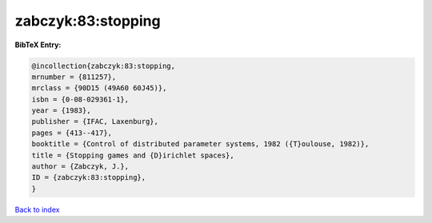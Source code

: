 zabczyk:83:stopping
===================

.. :cite:t:`zabczyk:83:stopping`

.. bibliography:: ../../All.bib

**BibTeX Entry:**

.. code-block:: bibtex

   @incollection{zabczyk:83:stopping,
   mrnumber = {811257},
   mrclass = {90D15 (49A60 60J45)},
   isbn = {0-08-029361-1},
   year = {1983},
   publisher = {IFAC, Laxenburg},
   pages = {413--417},
   booktitle = {Control of distributed parameter systems, 1982 ({T}oulouse, 1982)},
   title = {Stopping games and {D}irichlet spaces},
   author = {Zabczyk, J.},
   ID = {zabczyk:83:stopping},
   }

`Back to index <../index>`_
